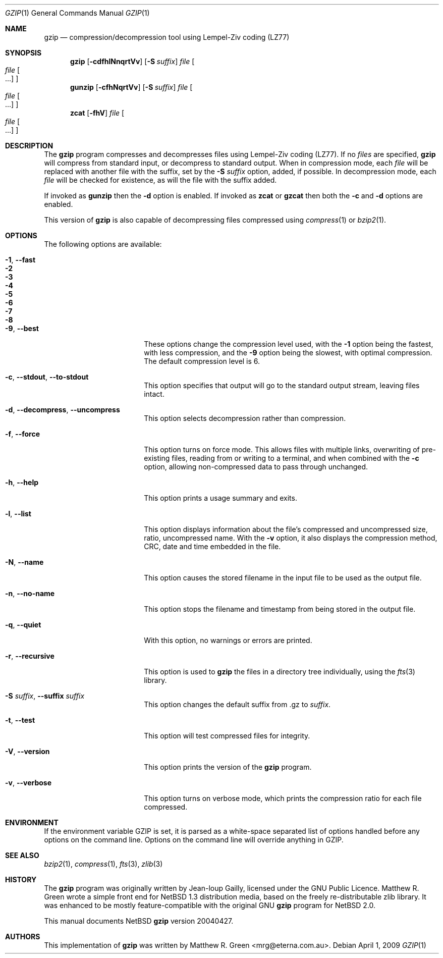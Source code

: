 .\"	$NetBSD: gzip.1,v 1.20 2009/04/01 08:15:37 mrg Exp $
.\"
.\" Copyright (c) 1997, 2003, 2004 Matthew R. Green
.\" All rights reserved.
.\"
.\" Redistribution and use in source and binary forms, with or without
.\" modification, are permitted provided that the following conditions
.\" are met:
.\" 1. Redistributions of source code must retain the above copyright
.\"    notice, this list of conditions and the following disclaimer.
.\" 2. Redistributions in binary form must reproduce the above copyright
.\"    notice, this list of conditions and the following disclaimer in the
.\"    documentation and/or other materials provided with the distribution.
.\"
.\" THIS SOFTWARE IS PROVIDED BY THE AUTHOR ``AS IS'' AND ANY EXPRESS OR
.\" IMPLIED WARRANTIES, INCLUDING, BUT NOT LIMITED TO, THE IMPLIED WARRANTIES
.\" OF MERCHANTABILITY AND FITNESS FOR A PARTICULAR PURPOSE ARE DISCLAIMED.
.\" IN NO EVENT SHALL THE AUTHOR BE LIABLE FOR ANY DIRECT, INDIRECT,
.\" INCIDENTAL, SPECIAL, EXEMPLARY, OR CONSEQUENTIAL DAMAGES (INCLUDING,
.\" BUT NOT LIMITED TO, PROCUREMENT OF SUBSTITUTE GOODS OR SERVICES;
.\" LOSS OF USE, DATA, OR PROFITS; OR BUSINESS INTERRUPTION) HOWEVER CAUSED
.\" AND ON ANY THEORY OF LIABILITY, WHETHER IN CONTRACT, STRICT LIABILITY,
.\" OR TORT (INCLUDING NEGLIGENCE OR OTHERWISE) ARISING IN ANY WAY
.\" OUT OF THE USE OF THIS SOFTWARE, EVEN IF ADVISED OF THE POSSIBILITY OF
.\" SUCH DAMAGE.
.\"
.Dd April 1, 2009
.Dt GZIP 1
.Os
.Sh NAME
.Nm gzip
.Nd compression/decompression tool using Lempel-Ziv coding (LZ77)
.Sh SYNOPSIS
.Nm
.Op Fl cdfhlNnqrtVv
.Op Fl S Ar suffix
.Ar file
.Oo
.Ar file Oo ...
.Oc
.Oc
.Nm gunzip
.Op Fl cfhNqrtVv
.Op Fl S Ar suffix
.Ar file
.Oo
.Ar file Oo ...
.Oc
.Oc
.Nm zcat
.Op Fl fhV
.Ar file
.Oo
.Ar file Oo ...
.Oc
.Oc
.Sh DESCRIPTION
The
.Nm
program compresses and decompresses files using Lempel-Ziv coding
(LZ77).
If no
.Ar files
are specified,
.Nm
will compress from standard input, or decompress to standard output.
When in compression mode, each
.Ar file
will be replaced with another file with the suffix, set by the
.Fl S Ar suffix
option, added, if possible.
In decompression mode, each
.Ar file
will be checked for existence, as will the file with the suffix
added.
.Pp
If invoked as
.Nm gunzip
then the
.Fl d
option is enabled.
If invoked as
.Nm zcat
or
.Nm gzcat
then both the
.Fl c
and
.Fl d
options are enabled.
.Pp
This version of
.Nm
is also capable of decompressing files compressed using
.Xr compress 1
or
.Xr bzip2 1 .
.Sh OPTIONS
The following options are available:
.Bl -tag -width XXrXXXrecursiveX
.It Fl 1 , -fast
.It Fl 2
.It Fl 3
.It Fl 4
.It Fl 5
.It Fl 6
.It Fl 7
.It Fl 8
.It Fl 9 , -best
These options change the compression level used, with the
.Fl 1
option being the fastest, with less compression, and the
.Fl 9
option being the slowest, with optimal compression.
The default compression level is 6.
.It Fl c , -stdout , -to-stdout
This option specifies that output will go to the standard output
stream, leaving files intact.
.It Fl d , -decompress , -uncompress
This option selects decompression rather than compression.
.It Fl f , -force
This option turns on force mode.
This allows files with multiple links, overwriting of pre-existing
files, reading from or writing to a terminal, and when combined
with the
.Fl c
option, allowing non-compressed data to pass through unchanged.
.It Fl h , -help
This option prints a usage summary and exits.
.It Fl l , -list
This option displays information about the file's compressed and
uncompressed size, ratio, uncompressed name.
With the
.Fl v
option, it also displays the compression method, CRC, date and time
embedded in the file.
.It Fl N , -name
This option causes the stored filename in the input file to be used
as the output file.
.It Fl n , -no-name
This option stops the filename and timestamp from being stored in
the output file.
.It Fl q , -quiet
With this option, no warnings or errors are printed.
.It Fl r , -recursive
This option is used to
.Nm
the files in a directory tree individually, using the
.Xr fts 3
library.
.It Fl S Ar suffix , Fl -suffix Ar suffix
This option changes the default suffix from .gz to
.Ar suffix .
.It Fl t , -test
This option will test compressed files for integrity.
.It Fl V , -version
This option prints the version of the
.Nm
program.
.It Fl v , -verbose
This option turns on verbose mode, which prints the compression
ratio for each file compressed.
.El
.Sh ENVIRONMENT
If the environment variable
.Ev GZIP
is set, it is parsed as a white-space separated list of options
handled before any options on the command line.
Options on the command line will override anything in
.Ev GZIP .
.Sh SEE ALSO
.Xr bzip2 1 ,
.Xr compress 1 ,
.Xr fts 3 ,
.Xr zlib 3
.Sh HISTORY
The
.Nm
program was originally written by Jean-loup Gailly, licensed under
the GNU Public Licence.
Matthew R. Green wrote a simple front end for
.Nx 1.3
distribution media, based on the freely re-distributable zlib library.
It was enhanced to be mostly feature-compatible with the original
GNU
.Nm
program for
.Nx 2.0 .
.Pp
This manual documents
.Nx
.Nm
version 20040427.
.Sh AUTHORS
This implementation of
.Nm
was written by
.An Matthew R. Green Aq mrg@eterna.com.au .
